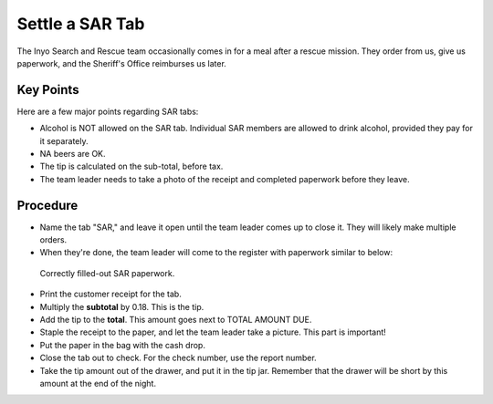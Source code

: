 Settle a SAR Tab
================
The Inyo Search and Rescue team occasionally comes in for a meal after a rescue mission. They order from us, give us paperwork, and the Sheriff's Office reimburses us later.

Key Points
----------
Here are a few major points regarding SAR tabs:

- Alcohol is NOT allowed on the SAR tab. Individual SAR members are allowed to drink alcohol, provided they pay for it separately.
- NA beers are OK.
- The tip is calculated on the sub-total, before tax.
- The team leader needs to take a photo of the receipt and completed paperwork before they leave.

Procedure
---------
- Name the tab "SAR," and leave it open until the team leader comes up to close it. They will likely make multiple orders.
- When they're done, the team leader will come to the register with paperwork similar to below:

.. figure:: /_static/how-two/sar/sar-sheet.jpeg
   :width: 400
   
   Correctly filled-out SAR paperwork.

- Print the customer receipt for the tab.
- Multiply the **subtotal** by 0.18. This is the tip.
- Add the tip to the **total**. This amount goes next to TOTAL AMOUNT DUE.
- Staple the receipt to the paper, and let the team leader take a picture. This part is important!
- Put the paper in the bag with the cash drop.
- Close the tab out to check. For the check number, use the report number.
- Take the tip amount out of the drawer, and put it in the tip jar. Remember that the drawer will be short by this amount at the end of the night.